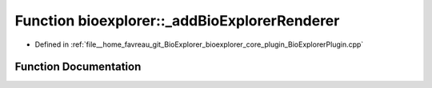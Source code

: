 .. _exhale_function_BioExplorerPlugin_8cpp_1ae65c41b374e1149661e236bfe040ad70:

Function bioexplorer::_addBioExplorerRenderer
=============================================

- Defined in :ref:`file__home_favreau_git_BioExplorer_bioexplorer_core_plugin_BioExplorerPlugin.cpp`


Function Documentation
----------------------


.. doxygenfunction:: bioexplorer::_addBioExplorerRenderer(brayns::Engine&)
